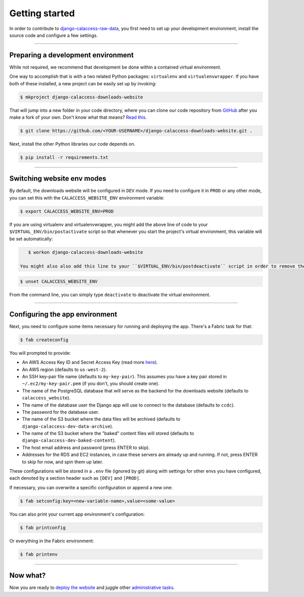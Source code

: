 Getting started
===============

In order to contribute to `django-calaccess-raw-data <apps/calaccess_downloads_site.html>`_, you first need to set up your development environment, install the source code and configure a few settings.

---------------


Preparing a development environment
-----------------------------------

While not required, we recommend that development be
done within a contained virtual environment.

One way to accomplish that is with a two related Python packages: ``virtualenv`` and ``virtualenvwrapper``. If you have both of these installed, a new project can be easily set up by invoking:

.. code-block:: bash

    $ mkproject django-calaccess-downloads-website

That will jump into a new folder in your code directory, where you can clone our
code repository from `GitHub <https://github.com/california-civic-data-coalition/django-calaccess-raw-data>`_
after you make a fork of your own. Don't know what that means? `Read this <https://guides.github.com/activities/forking/>`_.

.. code-block:: bash

    $ git clone https://github.com/<YOUR-USERNAME>/django-calaccess-downloads-website.git .

Next, install the other Python libraries our code depends on.

.. code-block:: bash

    $ pip install -r requirements.txt

---------------


Switching website env modes
---------------------------

By default, the downloads website will be configured in ``DEV`` mode. If you need to configure it in ``PROD`` or any other mode, you can set this with the ``CALACCESS_WEBSITE_ENV`` environment variable:

.. code-block:: bash

    $ export CALACCESS_WEBSITE_ENV=PROD

If you are using virtualenv and virtualenvwrapper, you might add the above line of code to your ``$VIRTUAL_ENV/bin/postactivate`` script so that whenever you start the project's virtual environment, this variable will be set automatically:

.. code-block:: bash

    $ workon django-calaccess-downloads-website

 You might also also add this line to your ``$VIRTUAL_ENV/bin/postdeactivate`` script in order to remove the variable whenever you deactivate the virtual environment:

.. code-block:: bash

    $ unset CALACCESS_WEBSITE_ENV

From the command line, you can simply type ``deactivate`` to deactivate the virtual environment.

---------------


Configuring the app environment
-------------------------------

Next, you need to configure some items necessary for running and deploying the app. There's a Fabric task for that:

.. code-block:: bash

    $ fab createconfig

You will prompted to provide:

* An AWS Access Key ID and Secret Access Key (read more `here <https://aws.amazon.com/developers/access-keys/>`_).
* An AWS region (defaults to ``us-west-2``).
* An SSH key-pair file name (defaults to ``my-key-pair``). This assumes you have a key pair stored in ``~/.ec2/my-key-pair.pem`` (if you don't, you should create one).
* The name of the PostgreSQL database that will serve as the backend for the downloads website (defaults to ``calaccess_website``).
* The name of the database user the Django app will use to connect to the database (defaults to ``ccdc``).
* The password for the database user.
* The name of the S3 bucket where the data files will be archived (defaults to ``django-calaccess-dev-data-archive``).
* The name of the S3 bucket where the "baked" content files will stored (defaults to ``django-calaccess-dev-baked-content``).
* The host email address and password (press ENTER to skip).
* Addresses for the RDS and EC2 instances, in case these servers are already up and running. If not, press ENTER to skip for now, and spin them up later.

These configurations will be stored in a ``.env`` file (ignored by git) along with settings for other envs you have configured, each denoted by a section header such as ``[DEV]`` and ``[PROD]``.

If necessary, you can overwrite a specific configuration or append a new one:

.. code-block:: bash

    $ fab setconfig:key=<new-variable-name>,value=<some-value>

You can also print your current app environment's configuration:

.. code-block:: bash

    $ fab printconfig

Or everything in the Fabric environment:

.. code-block:: bash

    $ fab printenv

---------------


Now what?
---------

Now you are ready to `deploy the website <deployment-walkthru.html>`_ and juggle other `administrative tasks <fab-task-index>`_.
